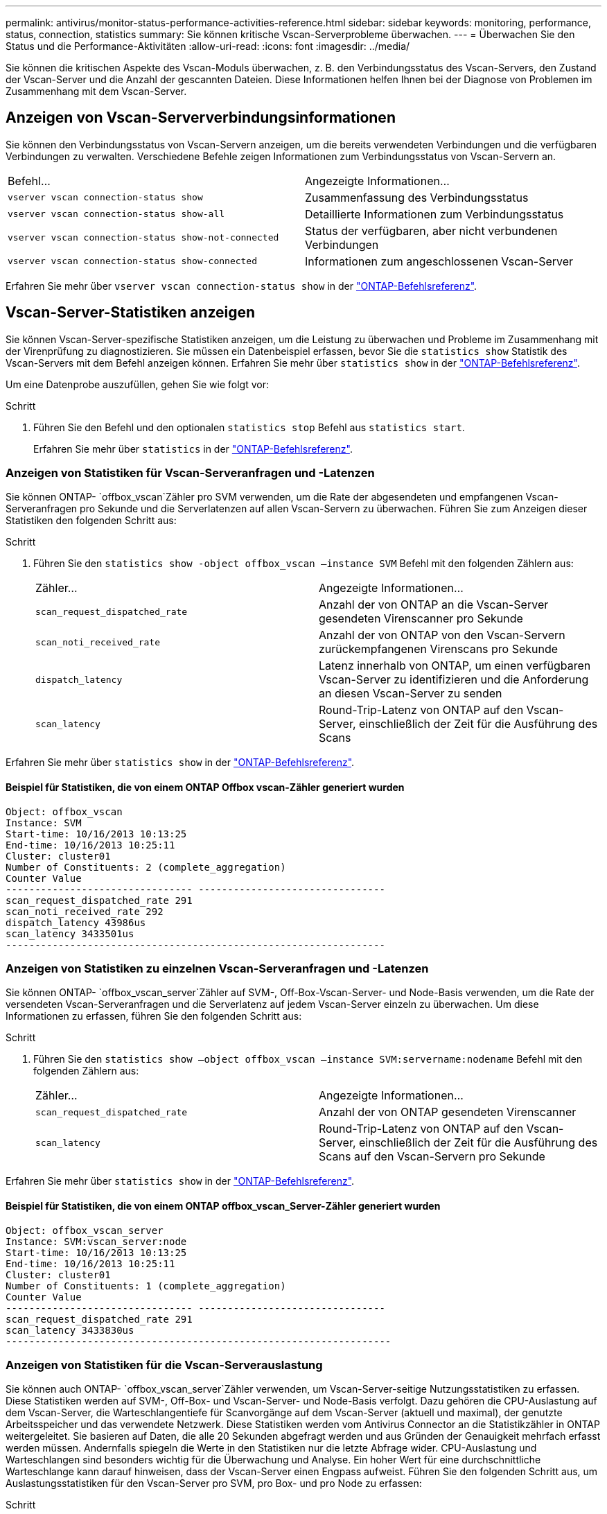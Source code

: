 ---
permalink: antivirus/monitor-status-performance-activities-reference.html 
sidebar: sidebar 
keywords: monitoring, performance, status, connection, statistics 
summary: Sie können kritische Vscan-Serverprobleme überwachen. 
---
= Überwachen Sie den Status und die Performance-Aktivitäten
:allow-uri-read: 
:icons: font
:imagesdir: ../media/


[role="lead"]
Sie können die kritischen Aspekte des Vscan-Moduls überwachen, z. B. den Verbindungsstatus des Vscan-Servers, den Zustand der Vscan-Server und die Anzahl der gescannten Dateien. Diese Informationen helfen Ihnen bei der Diagnose von Problemen im Zusammenhang mit dem Vscan-Server.



== Anzeigen von Vscan-Serververbindungsinformationen

Sie können den Verbindungsstatus von Vscan-Servern anzeigen, um die bereits verwendeten Verbindungen und die verfügbaren Verbindungen zu verwalten. Verschiedene Befehle zeigen Informationen zum Verbindungsstatus von Vscan-Servern an.

|===


| Befehl... | Angezeigte Informationen... 


 a| 
`vserver vscan connection-status show`
 a| 
Zusammenfassung des Verbindungsstatus



 a| 
`vserver vscan connection-status show-all`
 a| 
Detaillierte Informationen zum Verbindungsstatus



 a| 
`vserver vscan connection-status show-not-connected`
 a| 
Status der verfügbaren, aber nicht verbundenen Verbindungen



 a| 
`vserver vscan connection-status show-connected`
 a| 
Informationen zum angeschlossenen Vscan-Server

|===
Erfahren Sie mehr über `vserver vscan connection-status show` in der link:https://docs.netapp.com/us-en/ontap-cli/vserver-vscan-connection-status-show.html["ONTAP-Befehlsreferenz"^].



== Vscan-Server-Statistiken anzeigen

Sie können Vscan-Server-spezifische Statistiken anzeigen, um die Leistung zu überwachen und Probleme im Zusammenhang mit der Virenprüfung zu diagnostizieren. Sie müssen ein Datenbeispiel erfassen, bevor Sie die `statistics show` Statistik des Vscan-Servers mit dem Befehl anzeigen können. Erfahren Sie mehr über `statistics show` in der link:https://docs.netapp.com/us-en/ontap-cli/statistics-show.html["ONTAP-Befehlsreferenz"^].

Um eine Datenprobe auszufüllen, gehen Sie wie folgt vor:

.Schritt
. Führen Sie den Befehl und den optionalen `statistics stop` Befehl aus `statistics start`.
+
Erfahren Sie mehr über `statistics` in der link:https://docs.netapp.com/us-en/ontap-cli/search.html?q=statistics["ONTAP-Befehlsreferenz"^].





=== Anzeigen von Statistiken für Vscan-Serveranfragen und -Latenzen

Sie können ONTAP- `offbox_vscan`Zähler pro SVM verwenden, um die Rate der abgesendeten und empfangenen Vscan-Serveranfragen pro Sekunde und die Serverlatenzen auf allen Vscan-Servern zu überwachen. Führen Sie zum Anzeigen dieser Statistiken den folgenden Schritt aus:

.Schritt
. Führen Sie den `statistics show -object offbox_vscan –instance SVM` Befehl mit den folgenden Zählern aus:
+
|===


| Zähler... | Angezeigte Informationen... 


 a| 
`scan_request_dispatched_rate`
 a| 
Anzahl der von ONTAP an die Vscan-Server gesendeten Virenscanner pro Sekunde



 a| 
`scan_noti_received_rate`
 a| 
Anzahl der von ONTAP von den Vscan-Servern zurückempfangenen Virenscans pro Sekunde



 a| 
`dispatch_latency`
 a| 
Latenz innerhalb von ONTAP, um einen verfügbaren Vscan-Server zu identifizieren und die Anforderung an diesen Vscan-Server zu senden



 a| 
`scan_latency`
 a| 
Round-Trip-Latenz von ONTAP auf den Vscan-Server, einschließlich der Zeit für die Ausführung des Scans

|===


Erfahren Sie mehr über `statistics show` in der link:https://docs.netapp.com/us-en/ontap-cli/statistics-show.html#description["ONTAP-Befehlsreferenz"^].



==== Beispiel für Statistiken, die von einem ONTAP Offbox vscan-Zähler generiert wurden

[listing]
----
Object: offbox_vscan
Instance: SVM
Start-time: 10/16/2013 10:13:25
End-time: 10/16/2013 10:25:11
Cluster: cluster01
Number of Constituents: 2 (complete_aggregation)
Counter Value
-------------------------------- --------------------------------
scan_request_dispatched_rate 291
scan_noti_received_rate 292
dispatch_latency 43986us
scan_latency 3433501us
-----------------------------------------------------------------
----


=== Anzeigen von Statistiken zu einzelnen Vscan-Serveranfragen und -Latenzen

Sie können ONTAP- `offbox_vscan_server`Zähler auf SVM-, Off-Box-Vscan-Server- und Node-Basis verwenden, um die Rate der versendeten Vscan-Serveranfragen und die Serverlatenz auf jedem Vscan-Server einzeln zu überwachen. Um diese Informationen zu erfassen, führen Sie den folgenden Schritt aus:

.Schritt
. Führen Sie den `statistics show –object offbox_vscan –instance
SVM:servername:nodename` Befehl mit den folgenden Zählern aus:
+
|===


| Zähler... | Angezeigte Informationen... 


 a| 
`scan_request_dispatched_rate`
 a| 
Anzahl der von ONTAP gesendeten Virenscanner



 a| 
`scan_latency`
 a| 
Round-Trip-Latenz von ONTAP auf den Vscan-Server, einschließlich der Zeit für die Ausführung des Scans auf den Vscan-Servern pro Sekunde

|===


Erfahren Sie mehr über `statistics show` in der link:https://docs.netapp.com/us-en/ontap-cli/search.html?q=statistics+show["ONTAP-Befehlsreferenz"^].



==== Beispiel für Statistiken, die von einem ONTAP offbox_vscan_Server-Zähler generiert wurden

[listing]
----
Object: offbox_vscan_server
Instance: SVM:vscan_server:node
Start-time: 10/16/2013 10:13:25
End-time: 10/16/2013 10:25:11
Cluster: cluster01
Number of Constituents: 1 (complete_aggregation)
Counter Value
-------------------------------- --------------------------------
scan_request_dispatched_rate 291
scan_latency 3433830us
------------------------------------------------------------------
----


=== Anzeigen von Statistiken für die Vscan-Serverauslastung

Sie können auch ONTAP- `offbox_vscan_server`Zähler verwenden, um Vscan-Server-seitige Nutzungsstatistiken zu erfassen. Diese Statistiken werden auf SVM-, Off-Box- und Vscan-Server- und Node-Basis verfolgt. Dazu gehören die CPU-Auslastung auf dem Vscan-Server, die Warteschlangentiefe für Scanvorgänge auf dem Vscan-Server (aktuell und maximal), der genutzte Arbeitsspeicher und das verwendete Netzwerk. Diese Statistiken werden vom Antivirus Connector an die Statistikzähler in ONTAP weitergeleitet. Sie basieren auf Daten, die alle 20 Sekunden abgefragt werden und aus Gründen der Genauigkeit mehrfach erfasst werden müssen. Andernfalls spiegeln die Werte in den Statistiken nur die letzte Abfrage wider. CPU-Auslastung und Warteschlangen sind besonders wichtig für die Überwachung und Analyse. Ein hoher Wert für eine durchschnittliche Warteschlange kann darauf hinweisen, dass der Vscan-Server einen Engpass aufweist. Führen Sie den folgenden Schritt aus, um Auslastungsstatistiken für den Vscan-Server pro SVM, pro Box- und pro Node zu erfassen:

.Schritt
. Sammeln von Auslastungsstatistiken für den Vscan-Server
+
Führen Sie den `statistics show –object offbox_vscan_server –instance
SVM:servername:nodename` Befehl mit den folgenden `offbox_vscan_server` Zählern aus:



|===


| Zähler... | Angezeigte Informationen... 


 a| 
`scanner_stats_pct_cpu_used`
 a| 
CPU-Auslastung auf dem Vscan-Server



 a| 
`scanner_stats_pct_input_queue_avg`
 a| 
Durchschnittliche Warteschlange von Scananforderungen auf dem Vscan-Server



 a| 
`scanner_stats_pct_input_queue_hiwatermark`
 a| 
Spitzenwarteschlange von Scananforderungen auf dem Vscan-Server



 a| 
`scanner_stats_pct_mem_used`
 a| 
Auf dem Vscan-Server verwendeter Speicher



 a| 
`scanner_stats_pct_network_used`
 a| 
Auf dem Vscan-Server verwendetes Netzwerk

|===
Erfahren Sie mehr über `statistics show` in der link:https://docs.netapp.com/us-en/ontap-cli/search.html?q=statistics+show["ONTAP-Befehlsreferenz"^].



==== Beispiel für Auslastungsstatistiken für den Vscan-Server

[listing]
----
Object: offbox_vscan_server
Instance: SVM:vscan_server:node
Start-time: 10/16/2013 10:13:25
End-time: 10/16/2013 10:25:11
Cluster: cluster01
Number of Constituents: 1 (complete_aggregation)
Counter Value
-------------------------------- --------------------------------
scanner_stats_pct_cpu_used 51
scanner_stats_pct_dropped_requests 0
scanner_stats_pct_input_queue_avg 91
scanner_stats_pct_input_queue_hiwatermark 100
scanner_stats_pct_mem_used 95
scanner_stats_pct_network_used 4
-----------------------------------------------------------------
----
.Verwandte Informationen
* link:https://docs.netapp.com/us-en/ontap-cli/index.html["ONTAP-Befehlsreferenz"^]

